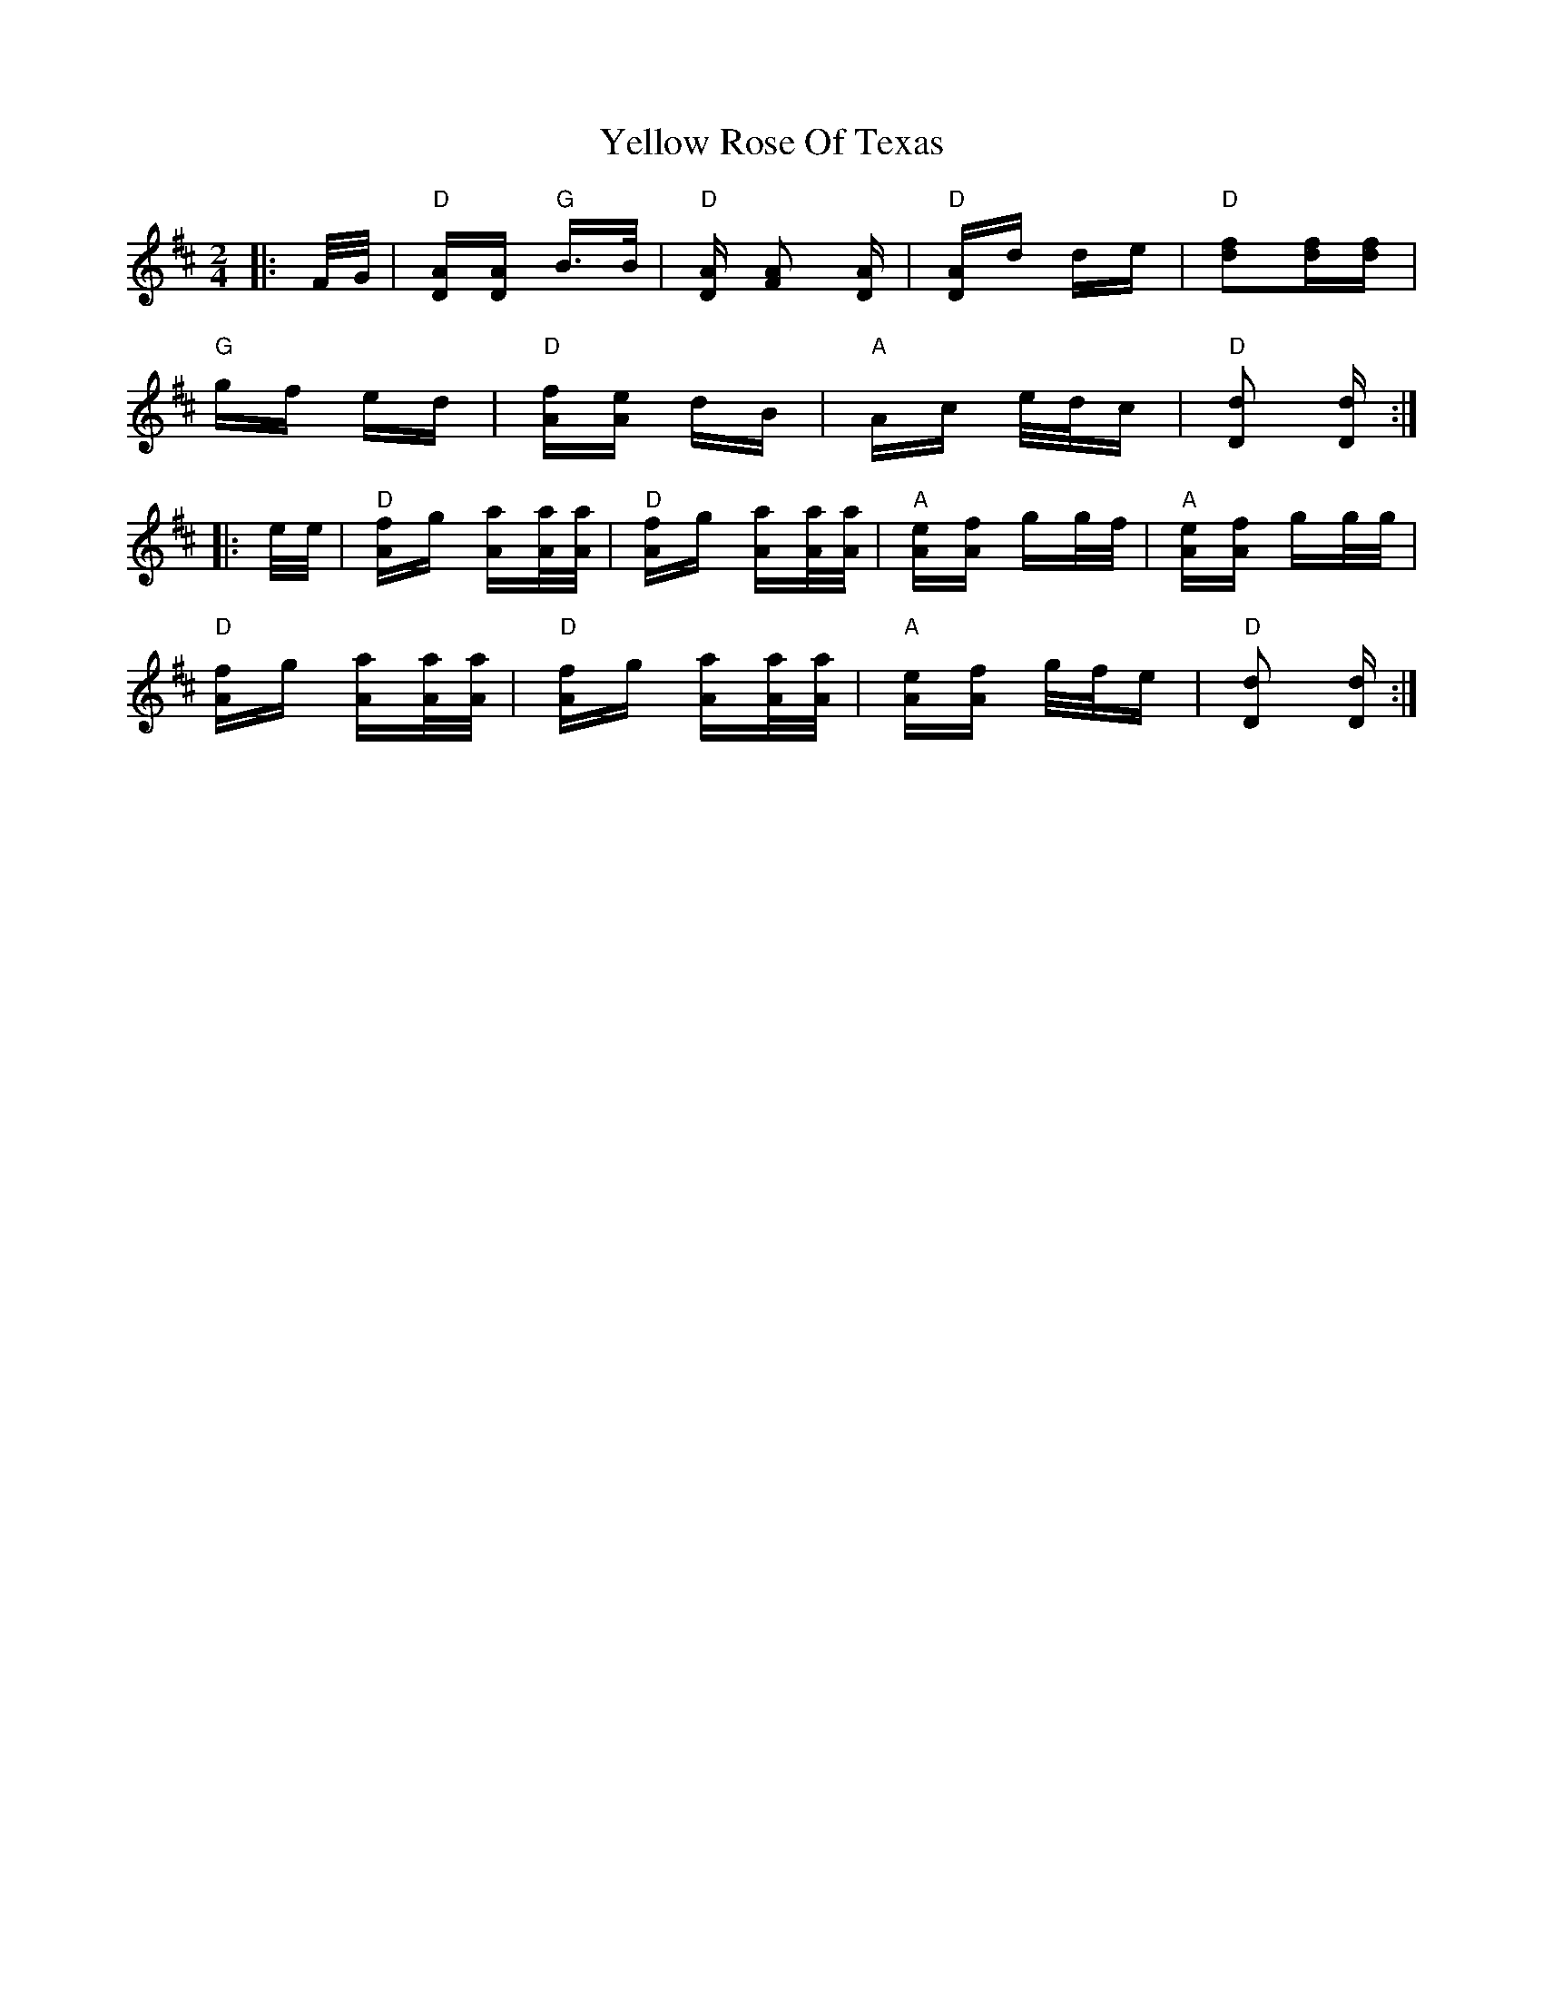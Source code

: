 X: 43479
T: Yellow Rose Of Texas
R: polka
M: 2/4
K: Dmajor
|:F/G/|"D" [AD][AD] "G" B>B|"D" [AD] [A2F2] [AD]|"D" [AD]d de|"D" [d2f2][df][df]|
"G" gf ed|"D" [Af][Ae] dB|"A" Ac e/d/c|"D" [D2d2] [Dd]:|
|:e/e/|"D" [Af]g [Aa][A/a/][A/a/]|"D" [Af]g [Aa][A/a/][A/a/]|"A" [Ae][Af] gg/f/|"A" [Ae][Af] gg/g/|
"D" [Af]g [Aa][A/a/][A/a/]|"D" [Af]g [Aa][A/a/][A/a/]|"A" [Ae][Af] g/f/e|"D" [D2d2] [Dd]:|

